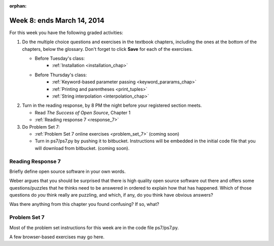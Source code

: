 :orphan:

..  Copyright (C) Paul Resnick.  Permission is granted to copy, distribute
    and/or modify this document under the terms of the GNU Free Documentation
    License, Version 1.3 or any later version published by the Free Software
    Foundation; with Invariant Sections being Forward, Prefaces, and
    Contributor List, no Front-Cover Texts, and no Back-Cover Texts.  A copy of
    the license is included in the section entitled "GNU Free Documentation
    License".

.. highlight:: python
    :linenothreshold: 500


Week 8: ends March 14, 2014
===========================

For this week you have the following graded activities:

1. Do the multiple choice questions and exercises in the textbook chapters, including the ones at the bottom of the chapters, below the glossary. Don't forget to click **Save** for each of the exercises.

   * Before Tuesday's class:      
      * :ref:`Installation <installation_chap>`
   
   * Before Thursday's class:
      * :ref:`Keyword-based parameter passing <keyword_pararams_chap>`
      * :ref:`Printing and parentheses <print_tuples>`
      * :ref:`String interpolation <interpolation_chap>`

#. Turn in the reading response, by 8 PM the night before your registered section meets.

   * Read *The Success of Open Source*, Chapter 1
   * :ref:`Reading response 7 <response_7>`

#. Do Problem Set 7:

   * :ref:`Problem Set 7 online exercises <problem_set_7>` (coming soon)
   * Turn in ps7/ps7.py by pushing it to bitbucket. Instructions will be embedded in the initial code file that you will download from bitbucket. (coming soon).


.. _response_7:

Reading Response 7
------------------

Briefly define open source software in your own words.

.. actex:: rr_7_1

   # Fill in your response in between the triple quotes
   s = """

   """

Weber argues that you should be surprised that there is high quality open source software out there and offers some questions/puzzles that he thinks need to be answered in ordered to explain how that has happened. Which of those questions do *you* think really are puzzling, and which, if any, do you think have obvious answers? 

.. actex:: rr_7_2

   # Fill in your response in between the triple quotes
   s = """

   """

Was there anything from this chapter you found confusing? If so, what?

.. actex:: rr_7_3

   # Fill in your response in between the triple quotes
   s = """

   """

.. _problem_set_7:

Problem Set 7
-------------

Most of the problem set instructions for this week are in the code file ps7/ps7.py.

A few browser-based exercises may go here.



             